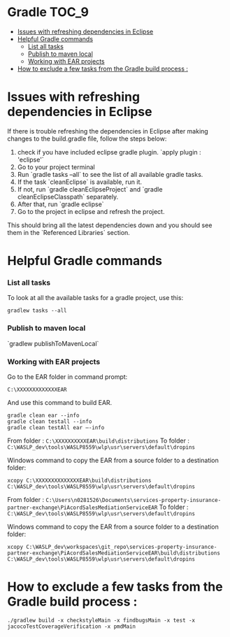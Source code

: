 * Gradle                                                              :TOC_9:
- [[#issues-with-refreshing-dependencies-in-eclipse][Issues with refreshing dependencies in Eclipse]]
- [[#helpful-gradle-commands][Helpful Gradle commands]]
    - [[#list-all-tasks][List all tasks]]
    - [[#publish-to-maven-local][Publish to maven local]]
    - [[#working-with-ear-projects][Working with EAR projects]]
- [[#how-to-exclude-a-few-tasks-from-the-gradle-build-process-][How to exclude a few tasks from the Gradle build process :]]

* Issues with refreshing dependencies in Eclipse

If there is trouble refreshing the dependencies in Eclipse after making changes to the build.gradle file, follow the steps below:

1. check if you have included eclipse gradle plugin. `apply plugin : 'eclipse'`
1. Go to your project terminal
1. Run `gradle tasks --all` to see the list of all available gradle tasks.
1. If the task `cleanEclipse` is available, run it.
1. If not, run `gradle cleanEclipseProject` and `gradle cleanEclipseClasspath` separately.
1. After that, run `gradle eclipse`
1. Go to the project in eclipse and refresh the project.

This should bring all the latest dependencies down and you should see them in the `Referenced Libraries` section.

* Helpful Gradle commands

*** List all tasks

To look at all the available tasks for a gradle project, use this: 

#+begin_src 
gradlew tasks --all  
#+end_src

*** Publish to maven local

`gradlew publishToMavenLocal`

*** Working with EAR projects

Go to the EAR folder in command prompt:

    #+begin_src 
    C:\XXXXXXXXXXXXXEAR
    #+end_src

And use this command to build EAR.

    #+begin_src 
    gradle clean ear --info
    gradle clean testall --info
    gradle clean testAll ear –-info
    #+end_src

From folder :      ~C:\XXXXXXXXXXEAR\build\distributions~
To folder :        ~C:\WASLP_dev\tools\WASLP8559\wlp\usr\servers\default\dropins~

Windows command to copy the EAR from a source folder to a destination folder:
    #+begin_src 
    xcopy C:\XXXXXXXXXXXXXXEAR\build\distributions C:\WASLP_dev\tools\WASLP8559\wlp\usr\servers\default\dropins
    #+end_src

From folder :      ~C:\Users\n0281526\Documents\services-property-insurance-partner-exchange\PiAcordSalesMediationServiceEAR~
To folder :        ~C:\WASLP_dev\tools\WASLP8559\wlp\usr\servers\default\dropins~

Windows command to copy the EAR from a source folder to a destination folder:
    #+begin_src 
    xcopy C:\WASLP_dev\workspaces\git_repo\services-property-insurance-partner-exchange\PiAcordSalesMediationServiceEAR\build\distributions     C:\WASLP_dev\tools\WASLP8559\wlp\usr\servers\default\dropins
    #+end_src

* How to exclude a few tasks from the Gradle build process :
  #+begin_src 
  ./gradlew build -x checkstyleMain -x findbugsMain -x test -x jacocoTestCoverageVerification -x pmdMain
  #+end_src
